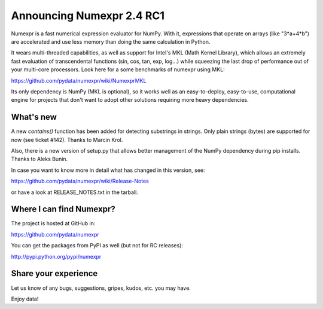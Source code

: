 ===========================
 Announcing Numexpr 2.4 RC1
===========================

Numexpr is a fast numerical expression evaluator for NumPy.  With it,
expressions that operate on arrays (like "3*a+4*b") are accelerated
and use less memory than doing the same calculation in Python.

It wears multi-threaded capabilities, as well as support for Intel's
MKL (Math Kernel Library), which allows an extremely fast evaluation
of transcendental functions (sin, cos, tan, exp, log...)  while
squeezing the last drop of performance out of your multi-core
processors.  Look here for a some benchmarks of numexpr using MKL:

https://github.com/pydata/numexpr/wiki/NumexprMKL

Its only dependency is NumPy (MKL is optional), so it works well as an
easy-to-deploy, easy-to-use, computational engine for projects that
don't want to adopt other solutions requiring more heavy dependencies.

What's new
==========

A new `contains()` function has been added for detecting substrings in
strings.  Only plain strings (bytes) are supported for now (see ticket
#142).  Thanks to Marcin Krol.

Also, there is a new version of setup.py that allows better management
of the NumPy dependency during pip installs.  Thanks to Aleks Bunin.

In case you want to know more in detail what has changed in this
version, see:

https://github.com/pydata/numexpr/wiki/Release-Notes

or have a look at RELEASE_NOTES.txt in the tarball.

Where I can find Numexpr?
=========================

The project is hosted at GitHub in:

https://github.com/pydata/numexpr

You can get the packages from PyPI as well (but not for RC releases):

http://pypi.python.org/pypi/numexpr

Share your experience
=====================

Let us know of any bugs, suggestions, gripes, kudos, etc. you may
have.


Enjoy data!


.. Local Variables:
.. mode: rst
.. coding: utf-8
.. fill-column: 70
.. End:
